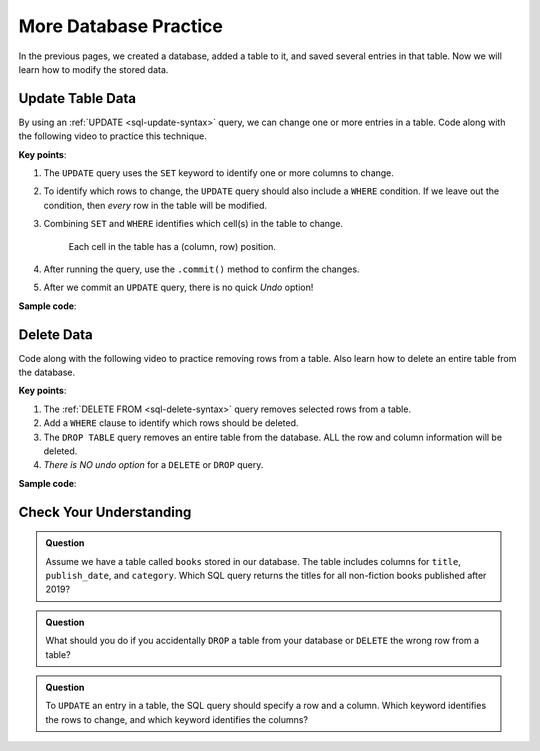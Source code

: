 More Database Practice
======================

In the previous pages, we created a database, added a table to it, and saved
several entries in that table. Now we will learn how to modify the stored data.

Update Table Data
-----------------

By using an :ref:`UPDATE <sql-update-syntax>` query, we can change one or more
entries in a table. Code along with the following video to practice this
technique.

.. raw:: html

   <section class="vid_box">
      <iframe class="vid" src="https://www.youtube.com/embed/piXiY9j64I4" frameborder="1" allow="accelerometer; autoplay; clipboard-write; encrypted-media; gyroscope; picture-in-picture" allowfullscreen></iframe>
   </section>

**Key points**:

#. The ``UPDATE`` query uses the ``SET`` keyword to identify one or more columns
   to change.
#. To identify which rows to change, the ``UPDATE`` query should also include a
   ``WHERE`` condition. If we leave out the condition, then *every* row in the
   table will be modified.
#. Combining ``SET`` and ``WHERE`` identifies which cell(s) in the table to
   change.

   .. figure:: figures/table-update.png
      :alt: Showing how SET and WHERE cross in a table to identify the cell(s) to change.
      :width: 80%

      Each cell in the table has a (column, row) position.

#. After running the query, use the ``.commit()`` method to confirm the
   changes.
#. After we commit an ``UPDATE`` query, there is no quick *Undo* option!

**Sample code**:

.. sourcecode:: Python
   :linenos:

   import sqlite3

   database = sqlite3.connect('practice.db')
   cursor = database.cursor()

   # Update selected cells from the 'students' table:
   sql_query = "UPDATE students SET recent_grad = 'No' WHERE grad_year < 2017"
   cursor.execute(sql_query)
   database.commit()

Delete Data
-----------

Code along with the following video to practice removing rows from a table.
Also learn how to delete an entire table from the database.

.. raw:: html

   <section class="vid_box">
      <iframe class="vid" src="https://www.youtube.com/embed/CDVGJWiDQI8" frameborder="1" allow="accelerometer; autoplay; clipboard-write; encrypted-media; gyroscope; picture-in-picture" allowfullscreen></iframe>
   </section>

**Key points**:

#. The :ref:`DELETE FROM <sql-delete-syntax>` query removes selected rows from
   a table.
#. Add a ``WHERE`` clause to identify which rows should be deleted.
#. The ``DROP TABLE`` query removes an entire table from the database. ALL the
   row and column information will be deleted.
#. *There is NO undo option* for a ``DELETE`` or ``DROP`` query.

**Sample code**:

.. sourcecode:: Python
   :linenos:

   import sqlite3

   database = sqlite3.connect('practice.db')
   cursor = database.cursor()

   # Delete selected rows from the 'students' table:
   sql_query = "DELETE FROM students WHERE recent_grad == 'No'"
   cursor.execute(sql_query)
   database.commit()
   
   # Drop the 'remove_me' table from the database:
   sql_query = "DROP TABLE remove_me"
   cursor.execute(sql_query)

Check Your Understanding
------------------------

.. admonition:: Question

   Assume we have a table called ``books`` stored in our database. The table
   includes columns for ``title``, ``publish_date``, and ``category``.
   Which SQL query returns the titles for all non-fiction books published
   after 2019?

   .. raw:: html

      <ol type="a">
         <li><input type="radio" name="Q1" autocomplete="off" onclick="evaluateMC(name, false)"> SELECT title, category FROM books WHERE publish_date > 2019</li>
         <li><input type="radio" name="Q1" autocomplete="off" onclick="evaluateMC(name, false)"> SELECT publish_date > 2019 FROM books WHERE category = 'non-fiction'</li>
         <li><input type="radio" name="Q1" autocomplete="off" onclick="evaluateMC(name, false)"> SELECT books, title WHERE publish_date > 2019 AND category = 'non-fiction'</li>
         <li><input type="radio" name="Q1" autocomplete="off" onclick="evaluateMC(name, true)"> SELECT title FROM books WHERE publish_date > 2019 AND category = 'non-fiction'</li>
      </ol>
      <p id="Q1"></p>

.. Answer = d

.. admonition:: Question

   What should you do if you accidentally ``DROP`` a table from your database
   or ``DELETE`` the wrong row from a table?

   .. raw:: html

      <ol type="a">
         <li><input type="radio" name="Q2" autocomplete="off" onclick="evaluateMC(name, true)"> Accept that the data is gone and learn from your mistake.</li>
         <li><input type="radio" name="Q2" autocomplete="off" onclick="evaluateMC(name, false)"> Cry.</li>
         <li><input type="radio" name="Q2" autocomplete="off" onclick="evaluateMC(name, false)"> Blame someone else.</li>
         <li><input type="radio" name="Q2" autocomplete="off" onclick="evaluateMC(name, false)"> Use <em>Control-z</em> to undo the mistake.</li>
      </ol>
      <p id="Q2"></p>

.. Answer = a

.. admonition:: Question

   To ``UPDATE`` an entry in a table, the SQL query should specify a row and a
   column. Which keyword identifies the rows to change, and which keyword
   identifies the columns?

   .. raw:: html

      <ol type="a">
         <li><input type="radio" name="Q3" autocomplete="off" onclick="evaluateMC(name, false)"> SET identifies the rows. WHERE identifies the columns.</li>
         <li><input type="radio" name="Q3" autocomplete="off" onclick="evaluateMC(name, true)"> SET identifies the columns. WHERE identifies the rows.</li>
         <li><input type="radio" name="Q3" autocomplete="off" onclick="evaluateMC(name, false)"> FROM identifies the rows. SET identifies the columns.</li>
         <li><input type="radio" name="Q3" autocomplete="off" onclick="evaluateMC(name, false)"> FROM identifies the columns. WHERE identifies the rows.</li>
      </ol>
      <p id="Q3"></p>

.. Answer = b
